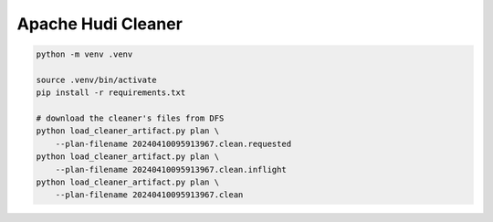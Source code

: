 Apache Hudi Cleaner
===================

.. code-block::

    python -m venv .venv

    source .venv/bin/activate
    pip install -r requirements.txt

    # download the cleaner's files from DFS
    python load_cleaner_artifact.py plan \
        --plan-filename 20240410095913967.clean.requested
    python load_cleaner_artifact.py plan \
        --plan-filename 20240410095913967.clean.inflight
    python load_cleaner_artifact.py plan \
        --plan-filename 20240410095913967.clean
